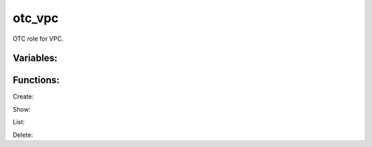 otc_vpc
--------

OTC role for VPC.

Variables:
^^^^^^^^^^

+-------------------------+---------------------------------------------+
| Name                    | Description                                 |
+=========================+=============================================+
| localaction=router      | Information about VPC Router as fact        |
+-------------------------+---------------------------------------------+
| localaction=snat        | Configure SNAT on VPC                       |
+-------------------------+---------------------------------------------+
| enable_snat=true|false  | Enable or disable SNAT                   |
+-------------------------+---------------------------------------------+
| vpc_name                | name of VPC                                 |
+-------------------------+---------------------------------------------+
| vpc_id                  | id of VPC                                   |
+-------------------------+---------------------------------------------+

Functions:
^^^^^^^^^^

Create::



Show::



List::



Delete::




